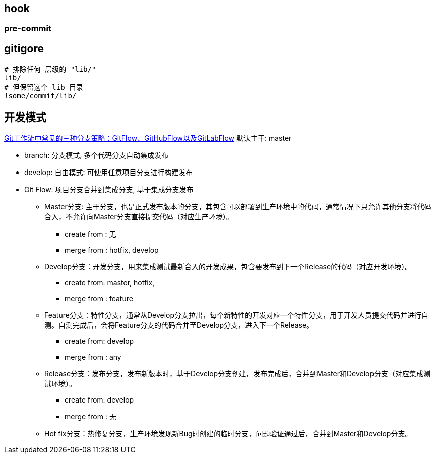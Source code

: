 

##  hook

### pre-commit


[source,shell]
----
----


## gitigore

[source,shell]
----
# 排除任何 层级的 "lib/"
lib/
# 但保留这个 lib 目录
!some/commit/lib/
----


## 开发模式

link:https://bbs.huaweicloud.com/blogs/281789[Git工作流中常见的三种分支策略：GitFlow、GitHubFlow以及GitLabFlow]
默认主干: master

* branch: 分支模式, 多个代码分支自动集成发布
* develop: 自由模式: 可使用任意项目分支进行构建发布

* Git Flow: 项目分支合并到集成分支, 基于集成分支发布
** Master分支: 主干分支，也是正式发布版本的分支，其包含可以部署到生产环境中的代码，通常情况下只允许其他分支将代码合入，不允许向Master分支直接提交代码（对应生产环境）。
*** create from : 无
*** merge from : hotfix,  develop

** Develop分支：开发分支，用来集成测试最新合入的开发成果，包含要发布到下一个Release的代码（对应开发环境）。
*** create from: master, hotfix,
*** merge from : feature

** Feature分支：特性分支，通常从Develop分支拉出，每个新特性的开发对应一个特性分支，用于开发人员提交代码并进行自测。自测完成后，会将Feature分支的代码合并至Develop分支，进入下一个Release。
*** create from: develop
*** merge from : any

** Release分支：发布分支，发布新版本时，基于Develop分支创建，发布完成后，合并到Master和Develop分支（对应集成测试环境）。
*** create from: develop
*** merge from : 无

** Hot fix分支：热修复分支，生产环境发现新Bug时创建的临时分支，问题验证通过后，合并到Master和Develop分支。



